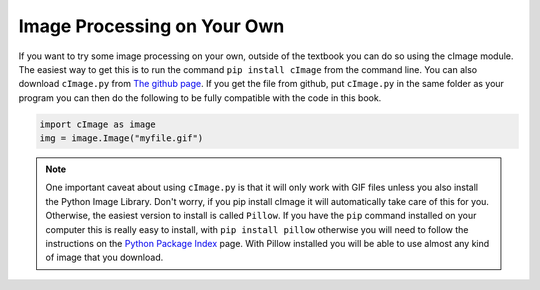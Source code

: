 ..  Copyright (C)  Brad Miller, David Ranum, Jeffrey Elkner, Peter Wentworth, Allen B. Downey, Chris
    Meyers, and Dario Mitchell.  Permission is granted to copy, distribute
    and/or modify this document under the terms of the GNU Free Documentation
    License, Version 1.3 or any later version published by the Free Software
    Foundation; with Invariant Sections being Forward, Prefaces, and
    Contributor List, no Front-Cover Texts, and no Back-Cover Texts.  A copy of
    the license is included in the section entitled "GNU Free Documentation
    License".

.. qnum::
   :prefix: moreiter-8-
   :start: 1

.. _image-processing-on-own:

Image Processing on Your Own
----------------------------

If you want to try some image processing on your own, outside of the textbook you can do so using the cImage module. The 
easiest way to get this is to run the command ``pip install cImage`` from the command line. You can also download 
``cImage.py`` from `The github page <https://github.com/bnmnetp/cImage>`_. If you get the file from github, put 
``cImage.py`` in the same folder as your program you can then do the following to be fully compatible with the code in 
this book.

.. sourcecode:: python

   import cImage as image
   img = image.Image("myfile.gif")

.. admonition:: Note

   One important caveat about using ``cImage.py`` is that it will only work with GIF files unless you also install the Python Image Library. Don't worry, if you pip install cImage it will automatically take care of this for you.  Otherwise, the easiest version to install is called ``Pillow``. If you have the ``pip`` command installed on your computer this is really easy to install, with ``pip install pillow`` otherwise you will need to follow the instructions on the `Python Package Index <https://pypi.python.org/pypi/Pillow/>`_ page. With Pillow installed you will be able to use almost any kind of image that you download.
